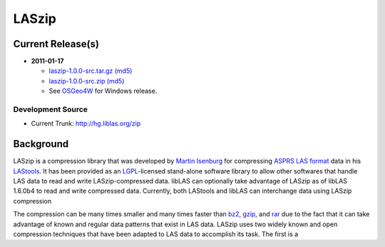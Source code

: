 .. _home:

******************************************************************************
LASzip
******************************************************************************


Current Release(s)
------------------------------------------------------------------------------

* **2011-01-17** 

  - `laszip-1.0.0-src.tar.gz <http://download.osgeo.org/laszip/laszip-1.0.0.tar.gz>`_ 
    `(md5) <http://download.osgeo.org/laszip/laszip-1.0.0.tar.gz.md5>`__ 

  - `laszip-1.0.0-src.zip <http://download.osgeo.org/laszip/laszip-1.0.0.zip>`_ 
    `(md5) <http://download.osgeo.org/liblas/laszip-1.0.0.zip.md5>`__

  - See `OSGeo4W <http://trac.osgeo.org/osgeo4w>`__ for Windows release.


Development Source
..............................................................................

* Current Trunk: http://hg.liblas.org/zip


Background
------------------------------------------------------------------------------

LASzip is a compression library that was developed by `Martin Isenburg`_ for 
compressing `ASPRS LAS format`_ data in his `LAStools`_.  
It has been provided as an `LGPL`_-licensed stand-alone software library to allow 
other softwares that handle LAS data to read and write LASzip-compressed data.  
libLAS can optionally take advantage of LASzip as of libLAS 1.6.0b4 to read 
and write compressed data. Currently, both LAStools and libLAS can 
interchange data using LASzip compression

The compression can be many times smaller and many times
faster than `bz2`_, `gzip`_, and `rar`_ due to the fact that it can take advantage 
of known and regular data patterns that exist in LAS data.  LASzip uses 
two widely known and open compression techniques that have been adapted to 
LAS data to accomplish its task.  The first is a 







.. _`Martin Isenburg`: http://www.cs.unc.edu/~isenburg/lastools/
.. _`ASPRS LAS format`: http://www.asprs.org/society/committees/standards/lidar_exchange_format.html
.. _`LGPL`: http://en.wikipedia.org/wiki/GNU_Lesser_General_Public_License
.. _`bz2`: http://en.wikipedia.org/wiki/Bzip2
.. _`gzip`: http://en.wikipedia.org/wiki/Gzip
.. _`rar`: http://en.wikipedia.org/wiki/Rar
.. _`LAStools`: http://lastools.org